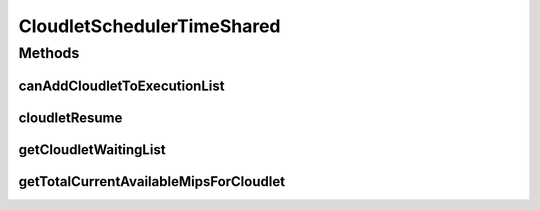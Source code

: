 .. java:import:: org.cloudbus.cloudsim.cloudlets Cloudlet

.. java:import:: org.cloudbus.cloudsim.cloudlets CloudletExecutionInfo

.. java:import:: org.cloudbus.cloudsim.resources Processor

.. java:import:: org.cloudbus.cloudsim.schedulers.vm VmScheduler

.. java:import:: java.util ArrayList

.. java:import:: java.util Collections

.. java:import:: java.util List

.. java:import:: java.util.stream Collectors

CloudletSchedulerTimeShared
===========================

.. java:package:: org.cloudbus.cloudsim.schedulers.cloudlet
   :noindex:

.. java:type:: public class CloudletSchedulerTimeShared extends CloudletSchedulerAbstract

   CloudletSchedulerTimeShared implements a policy of scheduling performed by a virtual machine to run its \ :java:ref:`Cloudlets <Cloudlet>`\ . Cloudlets execute in time-shared manner in VM. Each VM has to have its own instance of a CloudletScheduler. This scheduler does not consider Cloudlets priorities
   to define execution order. If actual priorities are defined for Cloudlets,
   they are just ignored by the scheduler.

   It also does not perform a preemption process in order to move running Cloudlets to the waiting list in order to make room for other already waiting Cloudlets to run. It just imposes there is not waiting Cloudlet, \ **oversimplifying**\  the problem considering that for a given simulation second \ ``t``\ , the total processing capacity of the processor cores (in MIPS) is equally divided by the applications that are using them.

   In processors enabled with \ `Hyper-threading technology (HT) <https://en.wikipedia.org/wiki/Hyper-threading>`_\ , it is possible to run up to 2 processes at the same physical CPU core. However, usually just the Host operating system scheduler (a \ :java:ref:`VmScheduler`\  assigned to a Host) has direct knowledge of HT to accordingly schedule up to 2 processes to the same physical CPU core. Further, this scheduler implementation oversimplifies a possible HT for the virtual PEs, allowing that more than 2 processes to run at the same core.

   Since this CloudletScheduler implementation does not account for the \ `context switch <https://en.wikipedia.org/wiki/Context_switch>`_\  overhead, this oversimplification impacts tasks completion by penalizing equally all the Cloudlets that are running on the same CPU core. Other impact is that, if there are Cloudlets of the same length running in the same PEs, they will finish exactly at the same time. On the other hand, on a real time-shared scheduler these Cloudlets will finish almost in the same time.

   As an example, consider a scheduler that has 1 PE that is able to execute 1000 MI/S (MIPS) and is running Cloudlet 0 and Cloudlet 1, each of having 5000 MI of length. These 2 Cloudlets will spend 5 seconds to finish. Now consider that the time slice allocated to each Cloudlet to execute is 1 second. As at every 1 second a different Cloudlet is allowed to run, the execution path will be as follows: Time (second): 00 01 02 03 04 05 Cloudlet (id): C0 C1 C0 C1 C0 C1 As one can see, in a real time-shared scheduler that does not define priorities for applications, the 2 Cloudlets will in fact finish in different times. In this example, one Cloudlet will finish 1 second after the other.

   :author: Rodrigo N. Calheiros, Anton Beloglazov, Manoel Campos da Silva Filho

   **See also:** :java:ref:`CloudletSchedulerCompletelyFair`

Methods
-------
canAddCloudletToExecutionList
^^^^^^^^^^^^^^^^^^^^^^^^^^^^^

.. java:method:: @Override public boolean canAddCloudletToExecutionList(CloudletExecutionInfo cloudlet)
   :outertype: CloudletSchedulerTimeShared

   This time-shared scheduler shares the CPU time between all executing cloudlets, giving the same CPU timeslice for each Cloudlet to execute. It always allow any submitted Cloudlets to be immediately added to the execution list. By this way, it doesn't matter what Cloudlet is being submitted, since it will always include it in the execution list.

   :param cloudlet: the Cloudlet that will be added to the execution list.
   :return: always \ **true**\  to indicate that any submitted Cloudlet can be immediately added to the execution list

cloudletResume
^^^^^^^^^^^^^^

.. java:method:: @Override public double cloudletResume(int cloudletId)
   :outertype: CloudletSchedulerTimeShared

getCloudletWaitingList
^^^^^^^^^^^^^^^^^^^^^^

.. java:method:: @Override public List<CloudletExecutionInfo> getCloudletWaitingList()
   :outertype: CloudletSchedulerTimeShared

   {@inheritDoc}

   For this scheduler, this list is always empty, once the VM PEs
   are shared across all Cloudlets running inside a VM. Each Cloudlet has
   the opportunity to use the PEs for a given timeslice.

   :return: {@inheritDoc}

getTotalCurrentAvailableMipsForCloudlet
^^^^^^^^^^^^^^^^^^^^^^^^^^^^^^^^^^^^^^^

.. java:method:: @Override public double getTotalCurrentAvailableMipsForCloudlet(CloudletExecutionInfo rcl, List<Double> mipsShare)
   :outertype: CloudletSchedulerTimeShared

   {@inheritDoc} It in fact doesn't consider the parameters given because in the Time Shared Scheduler, the CPU capacity from the VM that is managed by the scheduler is shared between all running cloudlets.

   :param rcl: {@inheritDoc}
   :param mipsShare: {@inheritDoc}
   :return: {@inheritDoc}

